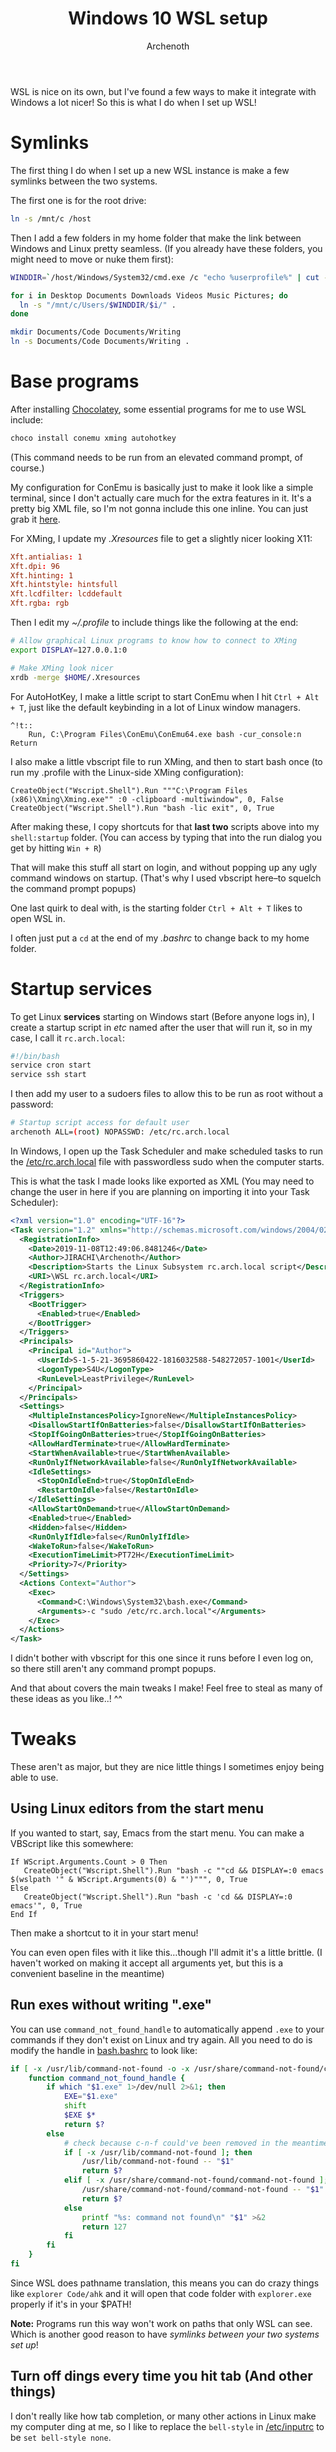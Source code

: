 #+TITLE:Windows 10 WSL setup
#+AUTHOR:Archenoth
#+EMAIL:archenoth@gmail.com

WSL is nice on its own, but I've found a few ways to make it integrate with Windows a lot nicer!
So this is what I do when I set up WSL!

* Symlinks
The first thing I do when I set up a new WSL instance is make a few symlinks between the two systems.

The first one is for the root drive:
#+begin_src sh :dir /sudo:root@localhost:/
  ln -s /mnt/c /host
#+end_src

Then I add a few folders in my home folder that make the link between Windows and Linux pretty seamless. (If you already have these folders, you might need to move or nuke them first):
#+begin_src sh :dir ~
  WINDDIR=`/host/Windows/System32/cmd.exe /c "echo %userprofile%" | cut -d'\' -f3`

  for i in Desktop Documents Downloads Videos Music Pictures; do
    ln -s "/mnt/c/Users/$WINDDIR/$i/" .
  done

  mkdir Documents/Code Documents/Writing
  ln -s Documents/Code Documents/Writing .
#+end_src

* Base programs
After installing [[https://chocolatey.org/][Chocolatey]], some essential programs for me to use WSL include:
#+begin_src bat :tangle ~/Desktop/install-essentials.bat
  choco install conemu xming autohotkey
#+end_src

(This command needs to be run from an elevated command prompt, of course.)

My configuration for ConEmu is basically just to make it look like a simple terminal, since I don't actually care much for the extra features in it.
It's a pretty big XML file, so I'm not gonna include this one inline. You can just grab it [[./ConEmu.xml][here]].

For XMing, I update my [[~/.Xresources][.Xresources]] file to get a slightly nicer looking X11:
#+begin_src conf :tangle ~/.Xresources
  Xft.antialias: 1
  Xft.dpi: 96
  Xft.hinting: 1
  Xft.hintstyle: hintsfull
  Xft.lcdfilter: lcddefault
  Xft.rgba: rgb
#+end_src

Then I edit my [[~/.profile]] to include things like the following at the end:
#+begin_src sh
  # Allow graphical Linux programs to know how to connect to XMing
  export DISPLAY=127.0.0.1:0

  # Make XMing look nicer
  xrdb -merge $HOME/.Xresources
#+end_src

For AutoHotKey, I make a little script to start ConEmu when I hit =Ctrl + Alt + T=, just like the default keybinding in a lot of Linux window managers.
#+begin_src ahk :tangle ~/Code/ahk/terminal.ahk
  ^!t::
      Run, C:\Program Files\ConEmu\ConEmu64.exe bash -cur_console:n
  Return
#+end_src

I also make a little vbscript file to run XMing, and then to start bash once (to run my .profile with the Linux-side XMing configuration):
#+begin_src vbscript :tangle ~/Code/vbs/start-xming-profile.vbs
  CreateObject("Wscript.Shell").Run """C:\Program Files (x86)\Xming\Xming.exe"" :0 -clipboard -multiwindow", 0, False
  CreateObject("Wscript.Shell").Run "bash -lic exit", 0, True
#+end_src

After making these, I copy shortcuts for that *last two* scripts above into my =shell:startup= folder. (You can access by typing that into the run dialog you get by hitting =Win + R=)

That will make this stuff all start on login, and without popping up any ugly command windows on startup. (That's why I used vbscript here--to squelch the command prompt popups)

One last quirk to deal with, is the starting folder =Ctrl + Alt + T= likes to open WSL in.

I often just put a =cd= at the end of my [[~/.bashrc][.bashrc]] to change back to my home folder.

* Startup services
To get Linux *services* starting on Windows start (Before anyone logs in), I create a startup script in /etc/ named after the user that will run it, so in my case, I call it =rc.arch.local=:
#+begin_src sh :tangle /sudo:root@localhost:/etc/rc.arch.local :tangle-mode (identity #o500)
  #!/bin/bash
  service cron start
  service ssh start
#+end_src

I then add my user to a sudoers files to allow this to be run as root without a password:
#+begin_src sh :tangle /sudo:root@localhost:/etc/sudoers.d/archrc :tangle-mode (identity #o400)
  # Startup script access for default user
  archenoth ALL=(root) NOPASSWD: /etc/rc.arch.local
#+end_src

In Windows, I open up the Task Scheduler and make scheduled tasks to run the [[/sudo:root@localhost:/etc/rc.arch.local][/etc/rc.arch.local]] file with passwordless sudo when the computer starts.

This is what the task I made looks like exported as XML (You may need to change the user in here if you are planning on importing it into your Task Scheduler):
#+begin_src xml :tangle ~/Desktop/WSL rc.arch.local.xml
  <?xml version="1.0" encoding="UTF-16"?>
  <Task version="1.2" xmlns="http://schemas.microsoft.com/windows/2004/02/mit/task">
    <RegistrationInfo>
      <Date>2019-11-08T12:49:06.8481246</Date>
      <Author>JIRACHI\Archenoth</Author>
      <Description>Starts the Linux Subsystem rc.arch.local script</Description>
      <URI>\WSL rc.arch.local</URI>
    </RegistrationInfo>
    <Triggers>
      <BootTrigger>
        <Enabled>true</Enabled>
      </BootTrigger>
    </Triggers>
    <Principals>
      <Principal id="Author">
        <UserId>S-1-5-21-3695860422-1816032588-548272057-1001</UserId>
        <LogonType>S4U</LogonType>
        <RunLevel>LeastPrivilege</RunLevel>
      </Principal>
    </Principals>
    <Settings>
      <MultipleInstancesPolicy>IgnoreNew</MultipleInstancesPolicy>
      <DisallowStartIfOnBatteries>false</DisallowStartIfOnBatteries>
      <StopIfGoingOnBatteries>true</StopIfGoingOnBatteries>
      <AllowHardTerminate>true</AllowHardTerminate>
      <StartWhenAvailable>true</StartWhenAvailable>
      <RunOnlyIfNetworkAvailable>false</RunOnlyIfNetworkAvailable>
      <IdleSettings>
        <StopOnIdleEnd>true</StopOnIdleEnd>
        <RestartOnIdle>false</RestartOnIdle>
      </IdleSettings>
      <AllowStartOnDemand>true</AllowStartOnDemand>
      <Enabled>true</Enabled>
      <Hidden>false</Hidden>
      <RunOnlyIfIdle>false</RunOnlyIfIdle>
      <WakeToRun>false</WakeToRun>
      <ExecutionTimeLimit>PT72H</ExecutionTimeLimit>
      <Priority>7</Priority>
    </Settings>
    <Actions Context="Author">
      <Exec>
        <Command>C:\Windows\System32\bash.exe</Command>
        <Arguments>-c "sudo /etc/rc.arch.local"</Arguments>
      </Exec>
    </Actions>
  </Task>
#+end_src

I didn't bother with vbscript for this one since it runs before I even log on, so there still aren't any command prompt popups.

And that about covers the main tweaks I make! Feel free to steal as many of these ideas as you like..! ^^

* Tweaks
These aren't as major, but they are nice little things I sometimes enjoy being able to use.

** Using Linux editors from the start menu
If you wanted to start, say, Emacs from the start menu. You can make a VBScript like this somewhere:
#+begin_src vbscript :tangle ~/Code/vbs/emacs.vbs
  If WScript.Arguments.Count > 0 Then
     CreateObject("Wscript.Shell").Run "bash -c ""cd && DISPLAY=:0 emacs $(wslpath '" & WScript.Arguments(0) & "')""", 0, True
  Else
     CreateObject("Wscript.Shell").Run "bash -c 'cd && DISPLAY=:0 emacs'", 0, True
  End If
#+end_src

Then make a shortcut to it in your start menu!

You can even open files with it like this...though I'll admit it's a little brittle. (I haven't worked on making it accept all arguments yet, but this is a convenient baseline in the meantime)

** Run exes without writing ".exe"
You can use =command_not_found_handle= to automatically append =.exe= to your commands if they don't exist on Linux and try again.
All you need to do is modify the handle in [[/sudo:root@localhost:/etc/bash.bashrc::command_not_found_handle][bash.bashrc]] to look like:

#+begin_src sh
  if [ -x /usr/lib/command-not-found -o -x /usr/share/command-not-found/command-not-found ]; then
      function command_not_found_handle {
          if which "$1.exe" 1>/dev/null 2>&1; then
              EXE="$1.exe"
              shift
              $EXE $*
              return $?
          else
              # check because c-n-f could've been removed in the meantime
              if [ -x /usr/lib/command-not-found ]; then
                  /usr/lib/command-not-found -- "$1"
                  return $?
              elif [ -x /usr/share/command-not-found/command-not-found ]; then
                  /usr/share/command-not-found/command-not-found -- "$1"
                  return $?
              else
                  printf "%s: command not found\n" "$1" >&2
                  return 127
              fi
          fi
      }
  fi
#+end_src

Since WSL does pathname translation, this means you can do crazy things like =explorer Code/ahk= and it will open that code folder with =explorer.exe= properly if it's in your $PATH!

*Note:* Programs run this way won't work on paths that only WSL can see. Which is another good reason to have [[Symlinks][symlinks between your two systems set up]]!

** Turn off dings every time you hit tab (And other things)
I don't really like how tab completion, or many other actions in Linux make my computer ding at me, so I like to replace the =bell-style= in [[/sudo:root@localhost:/etc/inputrc::bell-style][/etc/inputrc]] to be =set bell-style none=.

* Conclusion
I mostly wrote this file for myself, but if you stumbled across it somehow, I hope you found these tricks useful!

